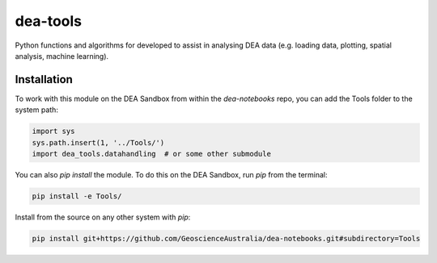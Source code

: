 dea-tools
=========

Python functions and algorithms for developed to assist in analysing DEA data (e.g. loading data, plotting, spatial analysis, machine learning).

Installation
------------

To work with this module on the DEA Sandbox from within the `dea-notebooks` repo, you can add the Tools folder to the system path:

.. code-block:: python

   import sys
   sys.path.insert(1, '../Tools/')
   import dea_tools.datahandling  # or some other submodule

You can also `pip install` the module. To do this on the DEA Sandbox, run `pip` from the terminal:

.. code-block:: bash

   pip install -e Tools/

Install from the source on any other system with `pip`:

.. code-block:: bash

    pip install git+https://github.com/GeoscienceAustralia/dea-notebooks.git#subdirectory=Tools
